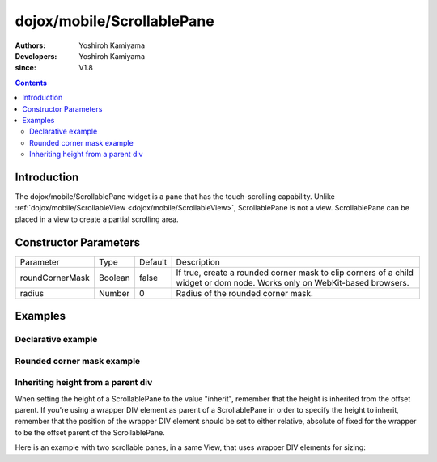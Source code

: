 .. _dojox/mobile/ScrollablePane:

===========================
dojox/mobile/ScrollablePane
===========================

:Authors: Yoshiroh Kamiyama
:Developers: Yoshiroh Kamiyama
:since: V1.8

.. contents ::
    :depth: 2

Introduction
============

The dojox/mobile/ScrollablePane widget is a pane that has the touch-scrolling capability. Unlike :ref:`dojox/mobile/ScrollableView <dojox/mobile/ScrollableView>`, ScrollablePane is not a view. ScrollablePane can be placed in a view to create a partial scrolling area.

.. image :: ScrollablePane.png

Constructor Parameters
======================

+---------------+----------+---------+-----------------------------------------------------------------------------------------------------------+
|Parameter      |Type      |Default  |Description                                                                                                |
+---------------+----------+---------+-----------------------------------------------------------------------------------------------------------+
|roundCornerMask|Boolean   |false    |If true, create a rounded corner mask to clip corners of a child widget or dom node. Works only on         |
|               |          |         |WebKit-based browsers.                                                                                     |
+---------------+----------+---------+-----------------------------------------------------------------------------------------------------------+
|radius         |Number    |0        |Radius of the rounded corner mask.                                                                         |
+---------------+----------+---------+-----------------------------------------------------------------------------------------------------------+

Examples
========

Declarative example
-------------------

.. js ::

  require([
    "dojox/mobile",
    "dojox/mobile/parser",
    "dojox/mobile/ScrollablePane"
  ]);

.. html ::

  <div data-dojo-type="dojox/mobile/View" style="height:100px">
    <div data-dojo-type="dojox/mobile/ScrollablePane" 
         data-dojo-props='height:"inherit"'
         style="background-color:yellow;color:black;">
      hello<br>
      hello<br>
      hello<br>
      hello<br>
      hello<br>
      hello<br>
      hello<br>
      hello<br>
      hello<br>
      hello<br>
      hello<br>
      hello<br>
    </div>
  </div>

.. image :: ScrollablePane-example1.png

Rounded corner mask example
---------------------------

.. js ::

  require([
    "dojox/mobile",
    "dojox/mobile/parser",
    "dojox/mobile/ScrollablePane",
    "dojox/mobile/ContentPane"
  ]);

.. html ::

  <div data-dojo-type="dojox/mobile/View">
    <div data-dojo-type="dojox/mobile/ScrollablePane"
         data-dojo-props='height:"100px",
                          roundCornerMask:true,
                          radius:"5"'>
      <div data-dojo-type="dojox/mobile/ContentPane"
           style="margin:5px 9px 7px 9px;padding:8px;
                  background-color:white;color:black;">
        Hello<br>
        Hello<br>
        Hello<br>
        Hello<br>
        Hello<br>
        Hello<br>
        Hello<br>
        Hello<br>
      </div>
    </div>
  </div>

.. image :: ScrollablePane-example2.png

Inheriting height from a parent div
-----------------------------------

When setting the height of a ScrollablePane to the value "inherit", remember that the height is inherited from the offset parent. If you're using a wrapper DIV element as parent of a ScrollablePane in order to specify the height to inherit, remember that the position of the wrapper DIV element should be set to either relative, absolute of fixed for the wrapper to be the offset parent of the ScrollablePane.

Here is an example with two scrollable panes, in a same View, that uses wrapper DIV elements for sizing:

.. html::

	<div data-dojo-type="dojox/mobile/View" data-dojo-props='selected:true'>
		<h1 data-dojo-type="dojox/mobile/Heading">Test ScrollablePane</h1>
		<div style="width:600px; height:250px; margin: 25px auto; position: relative;">
			<div data-dojo-type="dojox/mobile/ScrollablePane" data-dojo-props="height:'inherit'">
				<!-- Add content here -->
			</div>
		</div>
		
		<div style="width:600px; height:250px; margin: 25px auto; position: relative;">
			<div data-dojo-type="dojox/mobile/ScrollablePane" data-dojo-props="height:'inherit'">
				<!-- Add content here -->
			</div>
		</div>
	
	</div>


